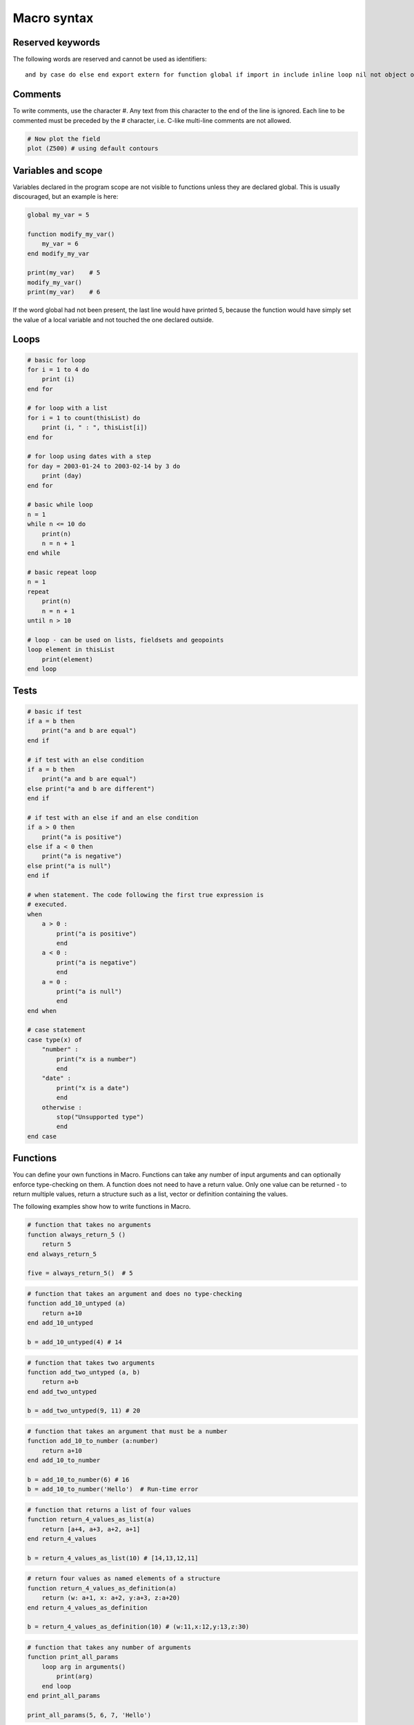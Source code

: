 Macro syntax
===================

Reserved keywords
++++++++++++++++++++++

The following words are reserved and cannot be used as identifiers::

    and by case do else end export extern for function global if import in include inline loop nil not object of on or otherwise repeat return task tell then to until when while

Comments
+++++++++++++++

To write comments, use the character #. Any text from this character to the end of the line is ignored. Each line to be commented must be preceded by the # character, i.e. C-like multi-line comments are not allowed.

.. code-block:: python
    
    # Now plot the field
    plot (Z500) # using default contours 

Variables and scope
+++++++++++++++++++++++++

Variables declared in the program scope are not visible to functions unless they are declared global. This is usually discouraged, but an example is here:

.. code-block:: python

    global my_var = 5
    
    function modify_my_var()
        my_var = 6
    end modify_my_var
    
    print(my_var)    # 5
    modify_my_var()
    print(my_var)    # 6

If the word global had not been present, the last line would have printed 5, because the function would have simply set the value of a local variable and not touched the one declared outside.

Loops
+++++++++++++

.. code-block:: python

    # basic for loop
    for i = 1 to 4 do
        print (i)
    end for

    # for loop with a list
    for i = 1 to count(thisList) do
        print (i, " : ", thisList[i])
    end for

    # for loop using dates with a step
    for day = 2003-01-24 to 2003-02-14 by 3 do
        print (day)
    end for

    # basic while loop
    n = 1
    while n <= 10 do
        print(n)
        n = n + 1
    end while

    # basic repeat loop
    n = 1
    repeat
        print(n)
        n = n + 1
    until n > 10

    # loop - can be used on lists, fieldsets and geopoints
    loop element in thisList
        print(element)
    end loop


Tests
++++++++++

.. code-block:: python

    # basic if test
    if a = b then
        print("a and b are equal")
    end if
    
    # if test with an else condition
    if a = b then
        print("a and b are equal")
    else print("a and b are different")
    end if
    
    # if test with an else if and an else condition
    if a > 0 then
        print("a is positive")
    else if a < 0 then
        print("a is negative")
    else print("a is null")
    end if
    
    # when statement. The code following the first true expression is
    # executed.
    when
        a > 0 :
            print("a is positive")
            end
        a < 0 :
            print("a is negative")
            end
        a = 0 :
            print("a is null")
            end
    end when
    
    # case statement
    case type(x) of
        "number" :
            print("x is a number")
            end
        "date" :
            print("x is a date")
            end
        otherwise :
            stop("Unsupported type")
            end
    end case


Functions
++++++++++++++

You can define your own functions  in Macro. Functions can take any number of input arguments and can optionally enforce type-checking on them. A function does not need to have a return value. Only one value can be returned - to return multiple values, return a structure such as a list, vector or definition containing the values.

The following examples show how to write functions in Macro.

.. code-block:: python

    # function that takes no arguments
    function always_return_5 ()
        return 5
    end always_return_5
    
    five = always_return_5()  # 5
 
.. code-block:: python

    # function that takes an argument and does no type-checking
    function add_10_untyped (a)
        return a+10
    end add_10_untyped
    
    b = add_10_untyped(4) # 14
    
.. code-block:: python 

    # function that takes two arguments
    function add_two_untyped (a, b)
        return a+b
    end add_two_untyped
    
    b = add_two_untyped(9, 11) # 20
 
.. code-block:: python

    # function that takes an argument that must be a number
    function add_10_to_number (a:number)
        return a+10
    end add_10_to_number
    
    b = add_10_to_number(6) # 16
    b = add_10_to_number('Hello')  # Run-time error
 
.. code-block:: python

    # function that returns a list of four values
    function return_4_values_as_list(a)
        return [a+4, a+3, a+2, a+1]
    end return_4_values
    
    b = return_4_values_as_list(10) # [14,13,12,11]
    
.. code-block:: python

    # return four values as named elements of a structure
    function return_4_values_as_definition(a)
        return (w: a+1, x: a+2, y:a+3, z:a+20)
    end return_4_values_as_definition
    
    b = return_4_values_as_definition(10) # (w:11,x:12,y:13,z:30)
 
.. code-block:: python

    # function that takes any number of arguments
    function print_all_params
        loop arg in arguments()
            print(arg)
        end loop
    end print_all_params
    
    print_all_params(5, 6, 7, 'Hello')


Macro tutorial
+++++++++++++++++++++

To learn more about the Macro syntax, please follow the Metview Tutorials.
